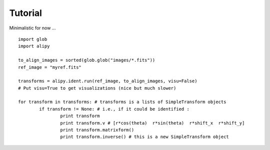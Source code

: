 Tutorial
========

Minimalistic for now ...

::
	
	import glob
	import alipy

	to_align_images = sorted(glob.glob("images/*.fits"))
	ref_image = "myref.fits"
	
	transforms = alipy.ident.run(ref_image, to_align_images, visu=False)
	# Put visu=True to get visualizations (nice but much slower)

	for transform in transforms: # transforms is a lists of SimpleTransform objects
		if transform != None: # i.e., if it could be identified :
			print transform
			print transform.v # [r*cos(theta)  r*sin(theta)  r*shift_x  r*shift_y]
			print transform.matrixform()
			print transform.inverse() # this is a new SimpleTransform object
	
